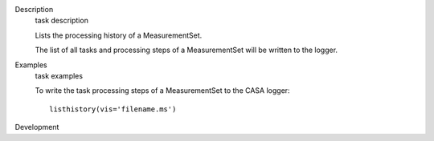 

.. _Description:

Description
   task description
   
   Lists the processing history of a MeasurementSet.
   
   The list of all tasks and processing steps of a MeasurementSet
   will be written to the logger.
   

.. _Examples:

Examples
   task examples
   
   To write the task processing steps of a MeasurementSet to the CASA
   logger:
   
   ::
   
      listhistory(vis='filename.ms')
   

.. _Development:

Development
   